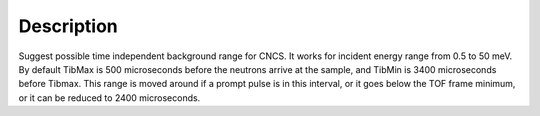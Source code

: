 .. algorithm::

.. summary::

.. alias::

.. properties::

Description
-----------

Suggest possible time independent background range for CNCS. It works
for incident energy range from 0.5 to 50 meV. By default TibMax is 500
microseconds before the neutrons arrive at the sample, and TibMin is
3400 microseconds before Tibmax. This range is moved around if a prompt
pulse is in this interval, or it goes below the TOF frame minimum, or it
can be reduced to 2400 microseconds.

.. categories::
